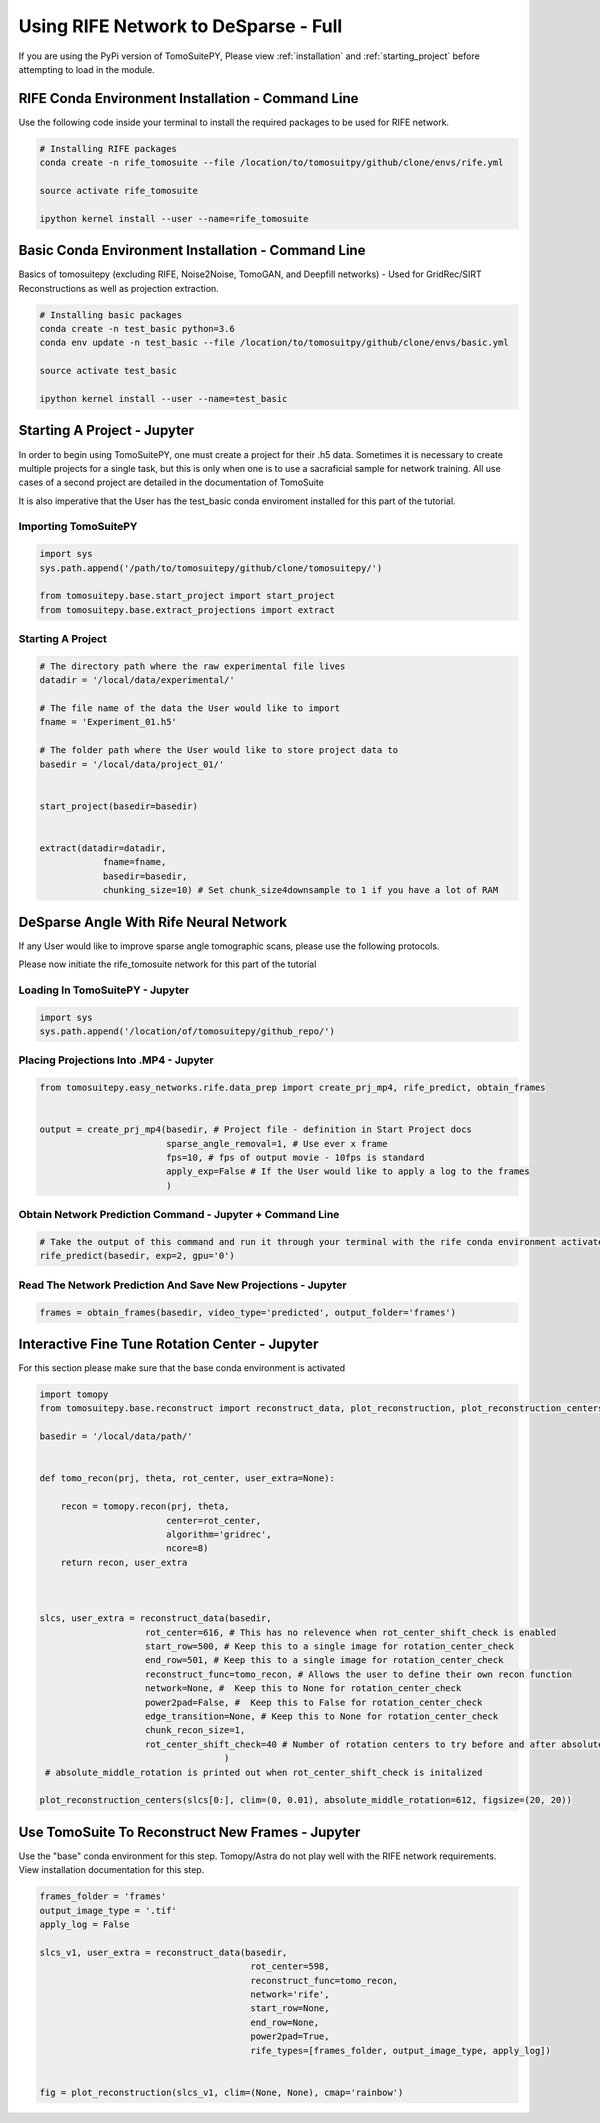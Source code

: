 ======================================
Using RIFE Network to DeSparse - Full
======================================

.. warning::

If you are using the PyPi version of TomoSuitePY,
Please view :ref:`installation` and :ref:`starting_project`
before attempting to load in the module. 

RIFE Conda Environment Installation - Command Line
===================================================

Use the following code inside your terminal to install the required packages to be used for RIFE network.

.. code:: python

    # Installing RIFE packages
    conda create -n rife_tomosuite --file /location/to/tomosuitpy/github/clone/envs/rife.yml
    
    source activate rife_tomosuite
    
    ipython kernel install --user --name=rife_tomosuite


Basic Conda Environment Installation - Command Line
====================================================

Basics of tomosuitepy (excluding RIFE, Noise2Noise, TomoGAN, and Deepfill networks) - Used for GridRec/SIRT Reconstructions as well as projection extraction.

.. code:: python

    # Installing basic packages
    conda create -n test_basic python=3.6
    conda env update -n test_basic --file /location/to/tomosuitpy/github/clone/envs/basic.yml
    
    source activate test_basic
    
    ipython kernel install --user --name=test_basic


Starting A Project - Jupyter
============================

In order to begin using TomoSuitePY, one must create a project for their .h5 data. Sometimes it is necessary to create multiple projects for a single task, but this is only when one is to use a sacraficial sample for network training. All use cases of a second project are detailed in the documentation of TomoSuite


It is also imperative that the User has the test_basic conda enviroment installed for this part of the tutorial. 


Importing TomoSuitePY
---------------------

.. code:: python

    import sys
    sys.path.append('/path/to/tomosuitepy/github/clone/tomosuitepy/')

    from tomosuitepy.base.start_project import start_project
    from tomosuitepy.base.extract_projections import extract

Starting A Project
------------------

.. code:: python

    # The directory path where the raw experimental file lives
    datadir = '/local/data/experimental/'
    
    # The file name of the data the User would like to import
    fname = 'Experiment_01.h5'
    
    # The folder path where the User would like to store project data to
    basedir = '/local/data/project_01/'
    

    start_project(basedir=basedir)


    extract(datadir=datadir,
                fname=fname,
                basedir=basedir,
                chunking_size=10) # Set chunk_size4downsample to 1 if you have a lot of RAM




DeSparse Angle With Rife Neural Network
========================================

If any User would like to improve sparse angle tomographic scans, please use the following protocols.


Please now initiate the rife_tomosuite network for this part of the tutorial


Loading In TomoSuitePY - Jupyter
--------------------------------

.. code:: python

    import sys
    sys.path.append('/location/of/tomosuitepy/github_repo/')



Placing Projections Into .MP4 - Jupyter
---------------------------------------


.. code:: python

    from tomosuitepy.easy_networks.rife.data_prep import create_prj_mp4, rife_predict, obtain_frames


    output = create_prj_mp4(basedir, # Project file - definition in Start Project docs
                            sparse_angle_removal=1, # Use ever x frame
                            fps=10, # fps of output movie - 10fps is standard
                            apply_exp=False # If the User would like to apply a log to the frames
                            )
    

Obtain Network Prediction Command - Jupyter + Command Line
-----------------------------------------------------------
    
.. code:: python   

    # Take the output of this command and run it through your terminal with the rife conda environment activated
    rife_predict(basedir, exp=2, gpu='0')
    
 
Read The Network Prediction And Save New Projections - Jupyter
---------------------------------------------------------------

.. code:: python   

    frames = obtain_frames(basedir, video_type='predicted', output_folder='frames')
    


Interactive Fine Tune Rotation Center - Jupyter
===============================================

For this section please make sure that the base conda environment is activated

.. code:: python

    import tomopy
    from tomosuitepy.base.reconstruct import reconstruct_data, plot_reconstruction, plot_reconstruction_centers
    
    basedir = '/local/data/path/'
    
    
    def tomo_recon(prj, theta, rot_center, user_extra=None):

        recon = tomopy.recon(prj, theta,
                            center=rot_center,
                            algorithm='gridrec',
                            ncore=8)
        return recon, user_extra



    slcs, user_extra = reconstruct_data(basedir,
                        rot_center=616, # This has no relevence when rot_center_shift_check is enabled
                        start_row=500, # Keep this to a single image for rotation_center_check
                        end_row=501, # Keep this to a single image for rotation_center_check
                        reconstruct_func=tomo_recon, # Allows the user to define their own recon function
                        network=None, #  Keep this to None for rotation_center_check
                        power2pad=False, #  Keep this to False for rotation_center_check
                        edge_transition=None, # Keep this to None for rotation_center_check
                        chunk_recon_size=1, 
                        rot_center_shift_check=40 # Number of rotation centers to try before and after absolute image center
                                       )
     # absolute_middle_rotation is printed out when rot_center_shift_check is initalized                                 
                                       
    plot_reconstruction_centers(slcs[0:], clim=(0, 0.01), absolute_middle_rotation=612, figsize=(20, 20))
    

.. figure:: img/human_tuned_v2.png
    :scale: 50%
    :align: center
    
 
Use TomoSuite To Reconstruct New Frames - Jupyter
=================================================

Use the "base" conda environment for this step. Tomopy/Astra do not play well with the RIFE network requirements. View installation documentation for this step.

.. code:: python   
     

    frames_folder = 'frames'
    output_image_type = '.tif'
    apply_log = False

    slcs_v1, user_extra = reconstruct_data(basedir,
                                            rot_center=598, 
                                            reconstruct_func=tomo_recon,
                                            network='rife',
                                            start_row=None,
                                            end_row=None,
                                            power2pad=True,
                                            rife_types=[frames_folder, output_image_type, apply_log])


    fig = plot_reconstruction(slcs_v1, clim=(None, None), cmap='rainbow')
